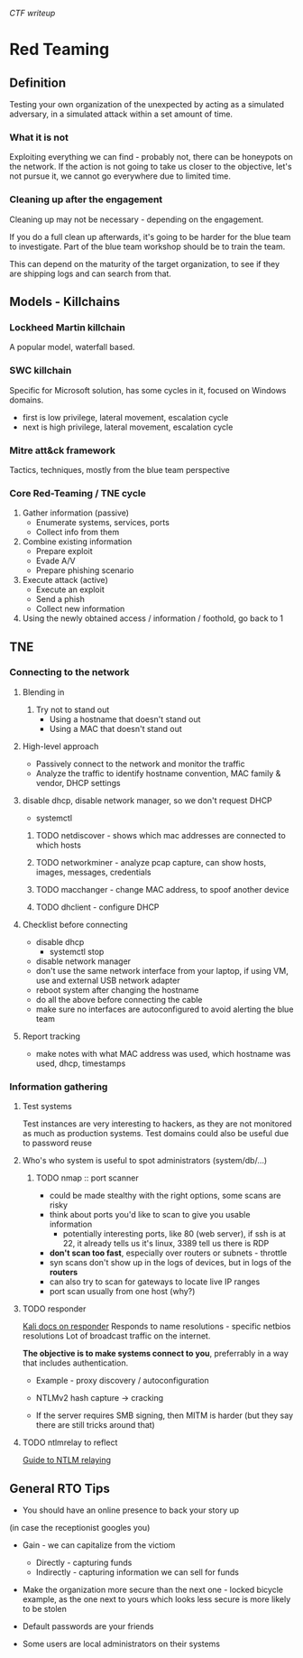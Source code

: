 [[ctf.org][CTF writeup]]

* Red Teaming
** Definition
Testing your own organization of the unexpected by acting as a simulated adversary, 
in a simulated attack within a set amount of time.



*** What it is not

Exploiting everything we can find - probably not, there can be honeypots on the network.
If the action is not going to take us closer to the objective, let's not pursue it,
we cannot go everywhere due to limited time.

*** Cleaning up after the engagement

Cleaning up may not be necessary - depending on the engagement.

If you do a full clean up afterwards, it's going to be harder 
for the blue team to investigate. Part of the blue team workshop
should be to train the team. 

This can depend on the maturity of the target organization, 
to see if they are shipping logs and can search from that.

** Models - Killchains

*** Lockheed Martin killchain
A popular model, waterfall based.

*** SWC killchain
Specific for Microsoft solution, has some cycles in it, focused on Windows domains.

- first is low privilege, lateral movement, escalation cycle
- next is high privilege, lateral movement, escalation cycle

*** Mitre att&ck framework

Tactics, techniques, mostly from the blue team perspective

*** Core Red-Teaming / TNE cycle

1. Gather information (passive)
   + Enumerate systems, services, ports
   + Collect info from them
2. Combine existing information
   + Prepare exploit
   + Evade A/V
   + Prepare phishing scenario
3. Execute attack (active)
   + Execute an exploit
   + Send a phish
   + Collect new information
4. Using the newly obtained access / information / foothold, go back to 1

** TNE

*** Connecting to the network

**** Blending in
1. Try not to stand out
   + Using a hostname that doesn't stand out
   + Using a MAC that doesn't stand out

**** High-level approach
+ Passively connect to the network and monitor the traffic
+ Analyze the traffic to identify hostname convention, MAC family & vendor, DHCP settings

**** disable dhcp, disable network manager, so we don't request DHCP
+ systemctl

***** TODO netdiscover - shows which mac addresses are connected to which hosts
***** TODO networkminer - analyze pcap capture, can show hosts, images, messages, credentials
***** TODO macchanger - change MAC address, to spoof another device
***** TODO dhclient - configure DHCP

**** Checklist before connecting
+ disable dhcp
  * systemctl stop
+ disable network manager
+ don't use the same network interface from your laptop, if using VM, use and external USB network adapter
+ reboot system after changing the hostname
+ do all the above before connecting the cable
+ make sure no interfaces are autoconfigured to avoid alerting the blue team

**** Report tracking
+ make notes with what MAC address was used, which hostname was used, dhcp, timestamps

*** Information gathering

**** Test systems
Test instances are very interesting to hackers, as they are not monitored as much as production systems.
Test domains could also be useful due to password reuse

**** Who's who system is useful to spot administrators (system/db/...)

***** TODO nmap :: port scanner
+ could be made stealthy with the right options, some scans are risky
+ think about ports you'd like to scan to give you usable information
  * potentially interesting ports, like 80 (web server), if ssh is at 22, it already tells us it's linux, 3389 tell us there is RDP 
+ *don't scan too fast*, especially over routers or subnets - throttle
+ syn scans don't show up in the logs of devices, but in logs of the *routers*
+ can also try to scan for gateways to locate live IP ranges
+ port scan usually from one host (why?)

**** TODO responder
[[https://tools.kali.org/sniffingspoofing/responder][Kali docs on responder]]
Responds to name resolutions - specific netbios resolutions
Lot of broadcast traffic on the internet. 

*The objective is to make systems connect to you*, preferrably in a way that includes authentication.

+ Example - proxy discovery / autoconfiguration

+ NTLMv2 hash capture -> cracking
+ If the server requires SMB signing, then MITM is harder (but they say there are still tricks around that)

**** TODO ntlmrelay to reflect 
[[https://byt3bl33d3r.github.io/practical-guide-to-ntlm-relaying-in-2017-aka-getting-a-foothold-in-under-5-minutes.html][Guide to NTLM relaying]]


** General RTO Tips
+ You should have an online presence to back your story up
(in case the receptionist googles you)

+ Gain - we can capitalize from the victiom
  * Directly - capturing funds 
  * Indirectly - capturing information we can sell for funds

+ Make the organization more secure than the next one - locked bicycle example, as the one next to yours which looks less secure is more likely to be stolen

+ Default passwords are your friends

+ Some users are local administrators on their systems
